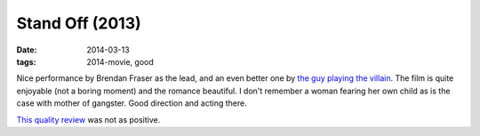 Stand Off (2013)
================

:date: 2014-03-13
:tags: 2014-movie, good



Nice performance by Brendan Fraser as the lead, and an even better one
by `the guy playing the villain`__. The film is quite enjoyable (not a
boring moment) and the romance beautiful. I don't remember a woman
fearing her own child as is the case with mother of gangster. Good
direction and acting there.

`This quality review`__ was not as positive.


__ http://en.wikipedia.org/wiki/David_O'Hara
__ http://blogs.indiewire.com/theplaylist/review-stand-off-is-an-insufferable-comic-take-on-the-british-gangster-movie-20130221
